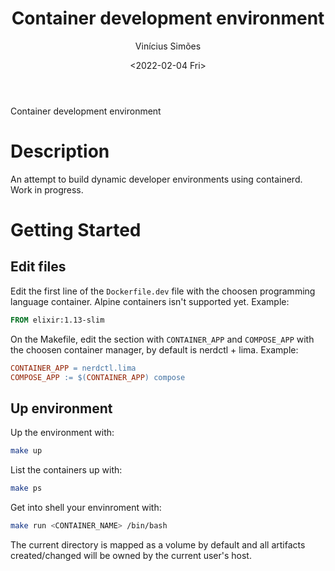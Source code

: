 #+title: Container development environment
#+date: <2022-02-04 Fri>
#+author: Vinícius Simões
#+email: vinicius.simoes95@gmail.com

Container development environment

* Description
An attempt to build dynamic developer environments using
containerd. Work in progress.

* Getting Started
** Edit files
Edit the first line of the =Dockerfile.dev= file with the choosen
programming language container. Alpine containers isn't supported
yet. Example:

#+begin_src dockerfile
FROM elixir:1.13-slim
#+end_src

On the Makefile, edit the section with =CONTAINER_APP= and =COMPOSE_APP=
with the choosen container manager, by default is nerdctl +
lima. Example:

#+begin_src makefile
  CONTAINER_APP = nerdctl.lima
  COMPOSE_APP := $(CONTAINER_APP) compose
#+end_src

** Up environment
Up the environment with:

#+begin_src sh
  make up
#+end_src

List the containers up with:

#+begin_src sh
  make ps
#+end_src

Get into shell your envinroment with:

#+begin_src sh
  make run <CONTAINER_NAME> /bin/bash
#+end_src

The current directory is mapped as a volume by default and all
artifacts created/changed will be owned by the current user's host.
